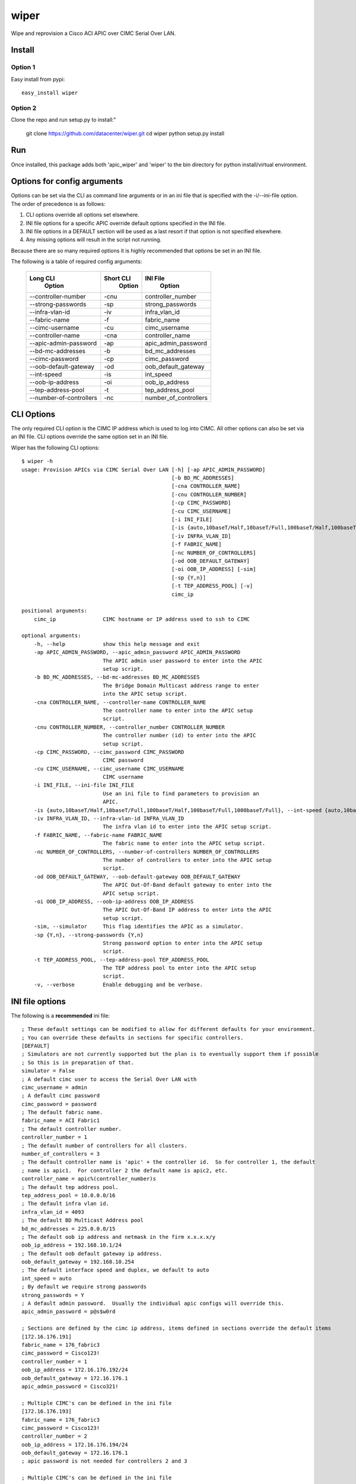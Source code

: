 wiper
=====

Wipe and reprovision a Cisco ACI APIC over CIMC Serial Over LAN.

Install
-------

Option 1
^^^^^^^^

Easy install from pypi::

    easy_install wiper

Option 2
^^^^^^^^

Clone the repo and run setup.py to install:"

    git clone https://github.com/datacenter/wiper.git
    cd wiper
    python setup.py install

Run
---

Once installed, this package adds both 'apic_wiper' and 'wiper' to the bin directory for python install/virtual environment.

Options for config arguments
----------------------------

Options can be set via the CLI as command line arguments or in an ini file that is specified with
the -i/--ini-file option.  The order of precedence is as follows:

1. CLI options override all options set elsewhere.
2. INI file options for a specific APIC override default options specified in the INI file.
3. INI file options in a DEFAULT section will be used as a last resort if that option is not
   specified elsewhere.
4. Any missing options will result in the script not running.

Because there are so many required options it is highly recommended that options be set in an INI
file.

The following is a table of required config arguments:

    +--------------------------+---------------+-----------------------+
    |       **Long CLI**       | **Short CLI** | **INI File**          |
    |        **Option**        |  **Option**   |  **Option**           |
    +--------------------------+---------------+-----------------------+
    |  --controller-number     |     -cnu      | controller_number     |
    +--------------------------+---------------+-----------------------+
    |  --strong-passwords      |     -sp       | strong_passwords      |
    +--------------------------+---------------+-----------------------+
    |  --infra-vlan-id         |     -iv       | infra_vlan_id         |
    +--------------------------+---------------+-----------------------+
    |  --fabric-name           |     -f        | fabric_name           |
    +--------------------------+---------------+-----------------------+
    |  --cimc-username         |     -cu       | cimc_username         |
    +--------------------------+---------------+-----------------------+
    |  --controller-name       |     -cna      | controller_name       |
    +--------------------------+---------------+-----------------------+
    |  --apic-admin-password   |     -ap       | apic_admin_password   |
    +--------------------------+---------------+-----------------------+
    |  --bd-mc-addresses       |     -b        | bd_mc_addresses       |
    +--------------------------+---------------+-----------------------+
    |  --cimc-password         |     -cp       | cimc_password         |
    +--------------------------+---------------+-----------------------+
    |  --oob-default-gateway   |     -od       | oob_default_gateway   |
    +--------------------------+---------------+-----------------------+
    |  --int-speed             |     -is       | int_speed             |
    +--------------------------+---------------+-----------------------+
    |  --oob-ip-address        |     -oi       | oob_ip_address        |
    +--------------------------+---------------+-----------------------+
    |  --tep-address-pool      |     -t        | tep_address_pool      |
    +--------------------------+---------------+-----------------------+
    |  --number-of-controllers |     -nc       | number_of_controllers |
    +--------------------------+---------------+-----------------------+

CLI Options
-----------

The only required CLI option is the CIMC IP address which is used to log into CIMC.  All other
options can also be set via an INI file.  CLI options override the same option set in an INI file.

Wiper has the following CLI options::

   $ wiper -h
   usage: Provision APICs via CIMC Serial Over LAN [-h] [-ap APIC_ADMIN_PASSWORD]
                                                   [-b BD_MC_ADDRESSES]
                                                   [-cna CONTROLLER_NAME]
                                                   [-cnu CONTROLLER_NUMBER]
                                                   [-cp CIMC_PASSWORD]
                                                   [-cu CIMC_USERNAME]
                                                   [-i INI_FILE]
                                                   [-is {auto,10baseT/Half,10baseT/Full,100baseT/Half,100baseT/Full,1000baseT/Full}]
                                                   [-iv INFRA_VLAN_ID]
                                                   [-f FABRIC_NAME]
                                                   [-nc NUMBER_OF_CONTROLLERS]
                                                   [-od OOB_DEFAULT_GATEWAY]
                                                   [-oi OOB_IP_ADDRESS] [-sim]
                                                   [-sp {Y,n}]
                                                   [-t TEP_ADDRESS_POOL] [-v]
                                                   cimc_ip
    
   positional arguments:
       cimc_ip               CIMC hostname or IP address used to ssh to CIMC

   optional arguments:
       -h, --help            show this help message and exit
       -ap APIC_ADMIN_PASSWORD, --apic_admin_password APIC_ADMIN_PASSWORD
                             The APIC admin user password to enter into the APIC
                             setup script.
       -b BD_MC_ADDRESSES, --bd-mc-addresses BD_MC_ADDRESSES
                             The Bridge Domain Multicast address range to enter
                             into the APIC setup script.
       -cna CONTROLLER_NAME, --controller-name CONTROLLER_NAME
                             The controller name to enter into the APIC setup
                             script.
       -cnu CONTROLLER_NUMBER, --controller_number CONTROLLER_NUMBER
                             The controller number (id) to enter into the APIC
                             setup script.
       -cp CIMC_PASSWORD, --cimc_password CIMC_PASSWORD
                             CIMC password
       -cu CIMC_USERNAME, --cimc_username CIMC_USERNAME
                             CIMC username
       -i INI_FILE, --ini-file INI_FILE
                             Use an ini file to find parameters to provision an
                             APIC.
       -is {auto,10baseT/Half,10baseT/Full,100baseT/Half,100baseT/Full,1000baseT/Full}, --int-speed {auto,10baseT/Half,10baseT/Full,100baseT/Half,100baseT/Full,1000baseT/Full}
       -iv INFRA_VLAN_ID, --infra-vlan-id INFRA_VLAN_ID
                             The infra vlan id to enter into the APIC setup script.
       -f FABRIC_NAME, --fabric-name FABRIC_NAME
                             The fabric name to enter into the APIC setup script.
       -nc NUMBER_OF_CONTROLLERS, --number-of-controllers NUMBER_OF_CONTROLLERS
                             The number of controllers to enter into the APIC setup
                             script.
       -od OOB_DEFAULT_GATEWAY, --oob-default-gateway OOB_DEFAULT_GATEWAY
                             The APIC Out-Of-Band default gateway to enter into the
                             APIC setup script.
       -oi OOB_IP_ADDRESS, --oob-ip-address OOB_IP_ADDRESS
                             The APIC Out-Of-Band IP address to enter into the APIC
                             setup script.
       -sim, --simulator     This flag identifies the APIC as a simulator.
       -sp {Y,n}, --strong-passwords {Y,n}
                             Strong password option to enter into the APIC setup
                             script.
       -t TEP_ADDRESS_POOL, --tep-address-pool TEP_ADDRESS_POOL
                             The TEP address pool to enter into the APIC setup
                             script.
       -v, --verbose         Enable debugging and be verbose.

INI file options
----------------

The following is a **recommended** ini file::

    ; These default settings can be modified to allow for different defaults for your environment.
    ; You can override these defaults in sections for specific controllers.
    [DEFAULT]
    ; Simulators are not currently supported but the plan is to eventually support them if possible
    ; So this is in preparation of that.
    simulator = False
    ; A default cimc user to access the Serial Over LAN with
    cimc_username = admin
    ; A default cimc password
    cimc_password = password
    ; The default fabric name.
    fabric_name = ACI Fabric1
    ; The default controller number.
    controller_number = 1
    ; The default number of controllers for all clusters.
    number_of_controllers = 3
    ; The default controller name is 'apic' + the controller id.  So for controller 1, the default
    ; name is apic1.  For controller 2 the default name is apic2, etc.
    controller_name = apic%(controller_number)s
    ; The default tep address pool.
    tep_address_pool = 10.0.0.0/16
    ; The default infra vlan id.
    infra_vlan_id = 4093
    ; The default BD Multicast Address pool
    bd_mc_addresses = 225.0.0.0/15
    ; The default oob ip address and netmask in the firm x.x.x.x/y
    oob_ip_address = 192.168.10.1/24
    ; The default oob default gateway ip address.
    oob_default_gateway = 192.168.10.254
    ; The default interface speed and duplex, we default to auto
    int_speed = auto
    ; By default we require strong passwords
    strong_passwords = Y
    ; A default admin password.  Usually the individual apic configs will override this.
    apic_admin_password = p@s$w0rd
     
    ; Sections are defined by the cimc ip address, items defined in sections override the default items
    [172.16.176.191]
    fabric_name = 176_fabric3
    cimc_password = Cisco123!
    controller_number = 1
    oob_ip_address = 172.16.176.192/24
    oob_default_gateway = 172.16.176.1
    apic_admin_password = Cisco321!
    
    ; Multiple CIMC's can be defined in the ini file
    [172.16.176.193]
    fabric_name = 176_fabric3
    cimc_password = Cisco123!
    controller_number = 2
    oob_ip_address = 172.16.176.194/24
    oob_default_gateway = 172.16.176.1
    ; apic password is not needed for controllers 2 and 3
    
    ; Multiple CIMC's can be defined in the ini file
    [172.16.176.195]
    fabric_name = 176_fabric3
    cimc_password = Cisco123!
    controller_number = 3
    oob_ip_address = 172.16.176.196/24
    oob_default_gateway = 172.16.176.1
    ; apic password is not needed for controllers 2 and 3

It is nice to have a default section that holds default settings so all the required settings are
not needed for each controller.

Wiper only runs against one CIMC at a time though so in order to wipe/provision three APIC's you
would need to run wiper three times and each time provide which CIMC you are running against.  For
example::

    wiper -i sample.ini 172.16.176.191
    wiper -i sample.ini 172.16.176.193
    wiper -i sample.ini 172.16.176.195

